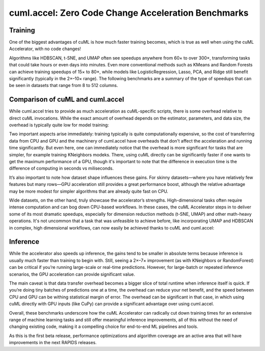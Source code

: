 cuml.accel: Zero Code Change Acceleration Benchmarks
====================================================

Training
--------

One of the biggest advantages of cuML is how much faster training becomes, which is true as well when using the cuML Accelerator, with no code changes!

Algorithms like HDBSCAN, t-SNE, and UMAP often see speedups anywhere from 60× to over 300×, transforming tasks that could take hours or even days into minutes. Even more conventional methods such as KMeans and Random Forests can achieve training speedups of 15× to 80×, while models like LogisticRegression, Lasso, PCA, and Ridge still benefit significantly (typically in the 2×–10× range). The following benchmarks are a summary of the type of speedups that can be seen in datasets that range from 8 to 512 columns.

.. image:: img/overall_speedup.png
   :alt: Overall speedup


Comparison of cuML and cuml.accel
---------------------------------

While cuml.accel tries to provide as much acceleration as cuML-specific scripts, there is some overhead relative to direct cuML invocations. While the exact amount of overhead depends on the estimator, parameters, and data size, the overhead is typically quite low for model training:

.. image:: img/overall_overhead.png
   :alt: Overall overhead

Two important aspects arise immediately: training typically is quite computationally expensive, so the cost of transferring data from CPU and GPU and the machinery of cuml.accel have overheads that don't affect the acceleration and running time significantly. But even here, one can immediately notice that the overhead is more significant for tasks that are simpler, for example training KNeighbors modeks. There, using cuML directly can be significantly faster if one wants to get the maximum performance of a GPU, though it's important to note that the difference in execution time is the difference of computing in seconds vs miliseconds.

It’s also important to note how dataset shape influences these gains. For skinny datasets—where you have relatively few features but many rows—GPU acceleration still provides a great performance boost, although the relative advantage may be more modest for simpler algorithms that are already quite fast on CPU.

.. image:: img/skinny_speedup.png
   :alt: Skinny speedup

Wide datasets, on the other hand, truly showcase the accelerator’s strengths. High-dimensional tasks often require intense computation and can bog down CPU-based workflows. In these cases, the cuML Accelerator steps in to deliver some of its most dramatic speedups, especially for dimension reduction methods (t-SNE, UMAP) and other math-heavy operations. It's not uncommon that a task that was unfeasible to achieve before, like incorporating UMAP and HDBSCAN in complex, high dimensional workflows, can now easily be achieved thanks to cuML and cuml.accel:

.. image:: img/wide_speedup.png
   :alt: Wide speedup


Inference
----------


While the accelerator also speeds up inference, the gains tend to be smaller in absolute terms because inference is usually much faster than training to begin with. Still, seeing a 2×–7× improvement (as with KNeighbors or RandomForest) can be critical if you’re running large-scale or real-time predictions.  However, for large-batch or repeated inference scenarios, the GPU acceleration can provide significant value.


.. image:: img/inference_speedup.png
   :alt: Inference Speedup


The main caveat is that data transfer overhead becomes a bigger slice of total runtime when inference itself is quick. If you’re doing tiny batches of predictions one at a time, the overhead can reduce your net benefit, and the speed between CPU and GPU can be withing statistical margin of error. The overhead can be significant in that case, in which using cuML directly with GPU inputs (like CuPy) can provide a significant advantage over using cuml.accel.


.. image:: img/inference_overhead.png
   :alt: Inference overhead


Overall, these benchmarks underscore how the cuML Accelerator can radically cut down training times for an extensive range of machine learning tasks and still offer meaningful inference improvements, all of this without the need of changing existing code, making it a compelling choice for end-to-end ML pipelines and tools.

As this is the first beta release, performance optimizations and algorithm coverage are an active area that will have improvements in the next RAPIDS releases.
